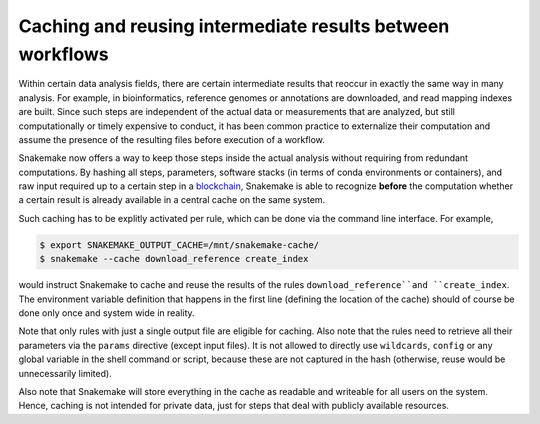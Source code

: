==========================================================
Caching and reusing intermediate results between workflows
==========================================================

Within certain data analysis fields, there are certain intermediate results that reoccur in exactly the same way in many analysis.
For example, in bioinformatics, reference genomes or annotations are downloaded, and read mapping indexes are built.
Since such steps are independent of the actual data or measurements that are analyzed, but still computationally or timely expensive to conduct, it has been common practice to externalize their computation and assume the presence of the resulting files before execution of a workflow.

Snakemake now offers a way to keep those steps inside the actual analysis without requiring from redundant computations.
By hashing all steps, parameters, software stacks (in terms of conda environments or containers), and raw input required up to a certain step in a `blockchain <https://en.wikipedia.org/wiki/Blockchain>`_, Snakemake is able to recognize **before** the computation whether a certain result is already available in a central cache on the same system.

Such caching has to be explitly activated per rule, which can be done via the command line interface.
For example,

.. code-block:: console

    $ export SNAKEMAKE_OUTPUT_CACHE=/mnt/snakemake-cache/
    $ snakemake --cache download_reference create_index

would instruct Snakemake to cache and reuse the results of the rules ``download_reference``and ``create_index``.
The environment variable definition that happens in the first line (defining the location of the cache) should of course be done only once and system wide in reality.

Note that only rules with just a single output file are eligible for caching.
Also note that the rules need to retrieve all their parameters via the ``params`` directive (except input files).
It is not allowed to directly use ``wildcards``, ``config`` or any global variable in the shell command or script, because these are not captured in the hash (otherwise, reuse would be unnecessarily limited).

Also note that Snakemake will store everything in the cache as readable and writeable for all users on the system.
Hence, caching is not intended for private data, just for steps that deal with publicly available resources.